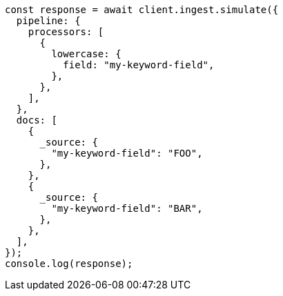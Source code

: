 // This file is autogenerated, DO NOT EDIT
// Use `node scripts/generate-docs-examples.js` to generate the docs examples

[source, js]
----
const response = await client.ingest.simulate({
  pipeline: {
    processors: [
      {
        lowercase: {
          field: "my-keyword-field",
        },
      },
    ],
  },
  docs: [
    {
      _source: {
        "my-keyword-field": "FOO",
      },
    },
    {
      _source: {
        "my-keyword-field": "BAR",
      },
    },
  ],
});
console.log(response);
----
